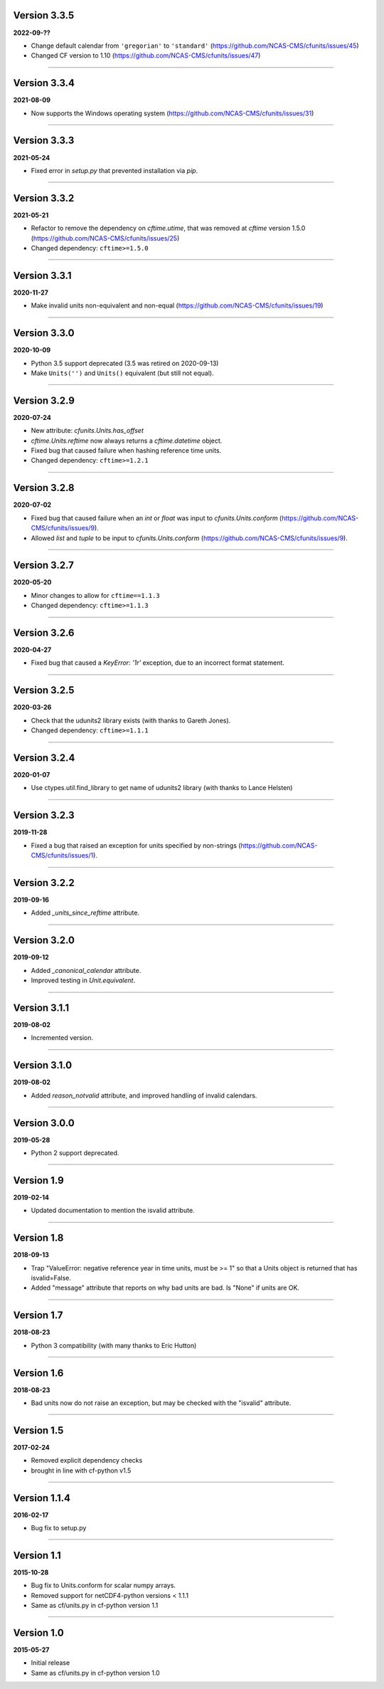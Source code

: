 Version 3.3.5
-------------

**2022-09-??**

* Change default calendar from ``'gregorian'`` to ``'standard'``
  (https://github.com/NCAS-CMS/cfunits/issues/45)
* Changed CF version to 1.10
  (https://github.com/NCAS-CMS/cfunits/issues/47)

----

Version 3.3.4
-------------

**2021-08-09**

* Now supports the Windows operating system
  (https://github.com/NCAS-CMS/cfunits/issues/31)

----

Version 3.3.3
-------------

**2021-05-24**

* Fixed error in `setup.py` that prevented installation via `pip`.

----

Version 3.3.2
-------------

**2021-05-21**

* Refactor to remove the dependency on `cftime.utime`, that was removed
  at `cftime` version 1.5.0
  (https://github.com/NCAS-CMS/cfunits/issues/25)
* Changed dependency: ``cftime>=1.5.0``

----

Version 3.3.1
-------------

**2020-11-27**

* Make invalid units non-equivalent and non-equal
  (https://github.com/NCAS-CMS/cfunits/issues/19)

----

Version 3.3.0
-------------

**2020-10-09**

* Python 3.5 support deprecated (3.5 was retired on 2020-09-13)
* Make ``Units('')`` and ``Units()`` equivalent (but still not equal).

----

Version 3.2.9
-------------

**2020-07-24**

* New attribute: `cfunits.Units.has_offset`
* `cftime.Units.reftime` now always returns a `cftime.datetime`
  object.
* Fixed bug that caused failure when hashing reference time units.
* Changed dependency: ``cftime>=1.2.1``

----

Version 3.2.8
-------------

**2020-07-02**

* Fixed bug that caused failure when an `int` or `float` was input to
  `cfunits.Units.conform`
  (https://github.com/NCAS-CMS/cfunits/issues/9).
* Allowed `list` and `tuple` to be input to `cfunits.Units.conform`
  (https://github.com/NCAS-CMS/cfunits/issues/9).

----

Version 3.2.7
-------------

**2020-05-20**

* Minor changes to allow for ``cftime==1.1.3``
* Changed dependency: ``cftime>=1.1.3``

----

Version 3.2.6
-------------

**2020-04-27**

* Fixed bug that caused a `KeyError: '1r'` exception, due to an
  incorrect format statement.

----

Version 3.2.5
-------------

**2020-03-26**

* Check that the udunits2 library exists (with thanks to Gareth
  Jones).
* Changed dependency: ``cftime>=1.1.1``

----

Version 3.2.4
-------------

**2020-01-07**

* Use ctypes.util.find_library to get name of udunits2 library (with
  thanks to Lance Helsten)

----

Version 3.2.3
-------------

**2019-11-28**

* Fixed a bug that raised an exception for units specified by
  non-strings (https://github.com/NCAS-CMS/cfunits/issues/1).

----

Version 3.2.2
-------------

**2019-09-16**

* Added `_units_since_reftime` attribute.

----

Version 3.2.0
-------------

**2019-09-12**

* Added `_canonical_calendar` attribute.
* Improved testing in `Unit.equivalent`.

----

Version 3.1.1
-------------

**2019-08-02**

* Incremented version.

----

Version 3.1.0
-------------

**2019-08-02**

* Added `reason_notvalid` attribute, and improved handling of invalid
  calendars.

----

Version 3.0.0
-------------

**2019-05-28**

* Python 2 support deprecated.

----

Version 1.9
-----------

**2019-02-14**

* Updated documentation to mention the isvalid attribute.
	
----

Version 1.8 
-----------

**2018-09-13**

* Trap "ValueError: negative reference year in time units, must be >=
  1" so that a Units object is returned that has isvalid=False.
* Added "message" attribute that reports on why bad units are bad. Is
  "None" if units are OK.
	
----

Version 1.7 
-----------

**2018-08-23**

* Python 3 compatibility (with many thanks to Eric Hutton)

----

Version 1.6 
-----------

**2018-08-23**

* Bad units now do not raise an exception, but may be checked with the
  "isvalid" attribute.

----

Version 1.5 
-----------

**2017-02-24**

* Removed explicit dependency checks
* brought in line with cf-python v1.5
	
----

Version 1.1.4
-------------

**2016-02-17**

* Bug fix to setup.py
	
----

Version 1.1 
-----------

**2015-10-28**

* Bug fix to Units.conform for scalar numpy arrays.
* Removed support for netCDF4-python versions < 1.1.1
* Same as cf/units.py in cf-python version 1.1

----

Version 1.0 
-----------

**2015-05-27**

* Initial release
* Same as cf/units.py in cf-python version 1.0
